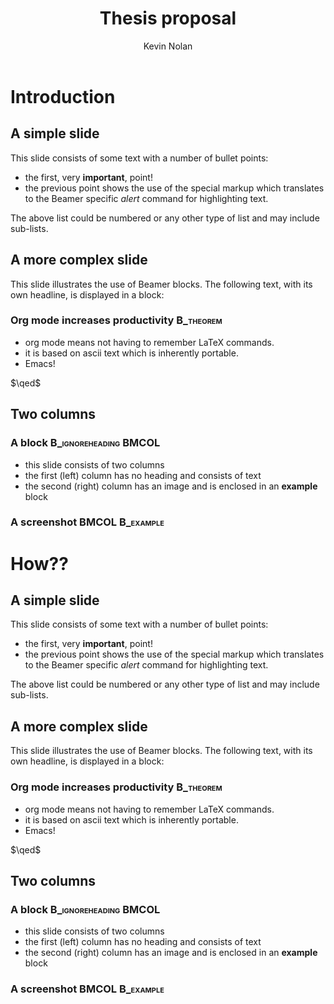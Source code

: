 #+TITLE:    Thesis proposal
#+AUTHOR:    Kevin Nolan
#+EMAIL:     kevinn@tcd.ie
#+DESCRIPTION: 
#+KEYWORDS: 
#+LANGUAGE:  en
#+INFOJS_OPT: view:nil toc:nil ltoc:t mouse:underline buttons:0 path:http://orgmode.org/org-info.js
#+EXPORT_SELECT_TAGS: export
#+EXPORT_EXCLUDE_TAGS: noexport
#+LINK_UP:   
#+LINK_HOME:
#+startup: beamer
#+LaTeX_CLASS: beamer
#+LaTeX_CLASS_OPTIONS: [bigger]
#+BEAMER_FRAME_LEVEL: 2
#+COLUMNS: %40ITEM %10BEAMER_env(Env) %9BEAMER_envargs(Env Args) %4BEAMER_col(Col) %10BEAMER_extra(Extra)
#+latex_header: \mode<beamer>{\usetheme{Malmoe}}
#+latex_header: \mode<beamer>{\usecolortheme{crane}}
#+latex_header: \mode<beamer>{\usefonttheme{professionalfonts}}


* Introduction
** A simple slide
This slide consists of some text with a number of bullet points:

- the first, very *important*, point!
- the previous point shows the use of the special markup which
  translates to the Beamer specific /alert/ command for highlighting
  text.


The above list could be numbered or any other type of list and may
include sub-lists.

** A more complex slide
This slide illustrates the use of Beamer blocks.  The following text,
with its own headline, is displayed in a block:
*** Org mode increases productivity                               :B_theorem:
    :PROPERTIES:
    :BEAMER_env: theorem
    :END:
    - org mode means not having to remember LaTeX commands.
    - it is based on ascii text which is inherently portable.
    - Emacs!

    \hfill \(\qed\)

** Two columns

*** A block                                           :B_ignoreheading:BMCOL:
    :PROPERTIES:
    :BEAMER_env: ignoreheading
    :BEAMER_col: 0.4
    :END:
    - this slide consists of two columns
    - the first (left) column has no heading and consists of text
    - the second (right) column has an image and is enclosed in an
      *example* block

*** A screenshot                                            :BMCOL:B_example:
    :PROPERTIES:
    :BEAMER_col: 0.6
    :BEAMER_env: example
    :END:
    #+ATTR_LATEX: width=\textwidth
    [[./screenshots/abstract-o-meter.png]]

* How??
** A simple slide
This slide consists of some text with a number of bullet points:

- the first, very *important*, point!
- the previous point shows the use of the special markup which
  translates to the Beamer specific /alert/ command for highlighting
  text.


The above list could be numbered or any other type of list and may
include sub-lists.

** A more complex slide
This slide illustrates the use of Beamer blocks.  The following text,
with its own headline, is displayed in a block:
*** Org mode increases productivity                               :B_theorem:
    :PROPERTIES:
    :BEAMER_env: theorem
    :END:
    - org mode means not having to remember LaTeX commands.
    - it is based on ascii text which is inherently portable.
    - Emacs!

    \hfill \(\qed\)

** Two columns

*** A block                                           :B_ignoreheading:BMCOL:
    :PROPERTIES:
    :BEAMER_env: ignoreheading
    :BEAMER_col: 0.4
    :END:
    - this slide consists of two columns
    - the first (left) column has no heading and consists of text
    - the second (right) column has an image and is enclosed in an
      *example* block

*** A screenshot                                            :BMCOL:B_example:
    :PROPERTIES:
    :BEAMER_col: 0.6
    :BEAMER_env: example
    :END:
    #+ATTR_LATEX: width=\textwidth
    [[./screenshots/abstract-o-meter.png]]
